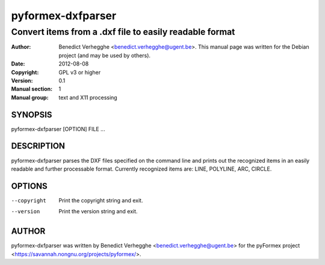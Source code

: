 ..
  
..
  SPDX-FileCopyrightText: © 2007-2023 Benedict Verhegghe <bverheg@gmail.com>
  SPDX-License-Identifier: GPL-3.0-or-later
  
  This file is part of pyFormex 3.3  (Sun Mar 26 20:16:15 CEST 2023)
  pyFormex is a tool for generating, manipulating and transforming 3D
  geometrical models by sequences of mathematical operations.
  Home page: https://pyformex.org
  Project page: https://savannah.nongnu.org/projects/pyformex/
  Development: https://gitlab.com/bverheg/pyformex
  Distributed under the GNU General Public License version 3 or later.
  
  This program is free software: you can redistribute it and/or modify
  it under the terms of the GNU General Public License as published by
  the Free Software Foundation, either version 3 of the License, or
  (at your option) any later version.
  
  This program is distributed in the hope that it will be useful,
  but WITHOUT ANY WARRANTY; without even the implied warranty of
  MERCHANTABILITY or FITNESS FOR A PARTICULAR PURPOSE.  See the
  GNU General Public License for more details.
  
  You should have received a copy of the GNU General Public License
  along with this program.  If not, see http://www.gnu.org/licenses/.
  
  
==================
pyformex-dxfparser
==================

--------------------------------------------------------
Convert items from a .dxf file to easily readable format
--------------------------------------------------------

:Author: Benedict Verhegghe <benedict.verhegghe@ugent.be>. This manual page was written for the Debian project (and may be used by others).
:Date:   2012-08-08
:Copyright: GPL v3 or higher
:Version: 0.1
:Manual section: 1
:Manual group: text and X11 processing

SYNOPSIS
========

pyformex-dxfparser [OPTION] FILE ...

DESCRIPTION
===========

pyformex-dxfparser parses the DXF files specified on the command line
and prints out the recognized items in an easily readable and further
processable format.
Currently recognized items are: LINE, POLYLINE, ARC, CIRCLE.

OPTIONS
=======

--copyright      Print the copyright string and exit.
--version        Print the version string and exit.


AUTHOR
======

pyformex-dxfparser was written by Benedict Verhegghe <benedict.verhegghe@ugent.be> for the pyFormex project <https://savannah.nongnu.org/projects/pyformex/>.
